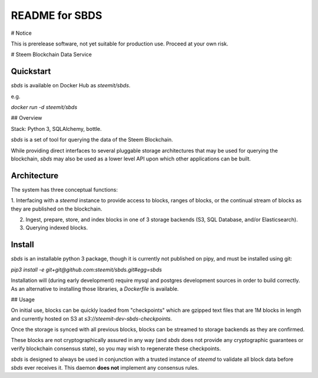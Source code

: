 =================
README for SBDS
=================

# Notice

This is prerelease software, not yet suitable for production use.  Proceed at your own risk.

# Steem Blockchain Data Service

Quickstart
==========

`sbds` is available on Docker Hub as `steemit/sbds`.

e.g.

`docker run -d steemit/sbds`

## Overview

Stack: Python 3, SQLAlchemy, bottle.

`sbds` is a set of tool for querying the data of the Steem Blockchain.

While providing direct interfaces to several pluggable storage architectures that may be used for querying the blockchain, `sbds` may also be used as a lower level API upon which other applications can be built.

Architecture
============

The system has three conceptual functions:

1. Interfacing with a `steemd` instance to provide access to blocks, ranges of blocks, or the continual stream of
blocks as they are published on the blockchain.

2. Ingest, prepare, store, and index blocks in one of 3 storage backends (S3, SQL Database, and/or Elasticsearch).

3. Querying indexed blocks.

Install
=======

`sbds` is an installable python 3 package, though it is currently not published on pipy, and must be installed using git:

`pip3 install -e git+git@github.com:steemit/sbds.git#egg=sbds`

Installation will (during early development) require mysql and postgres development sources in order to build
correctly. As an alternative to installing those libraries, a `Dockerfile` is available.

## Usage

On initial use, blocks can be quickly loaded from "checkpoints" which are gzipped text files that are 1M
blocks in length and currently hosted on S3 at `s3://steemit-dev-sbds-checkpoints`.

Once the storage is synced with all previous blocks, blocks can be streamed to storage backends as they are confirmed.

These blocks are not cryptographically assured in any way (and `sbds` does not provide any cryptographic guarantees
or verify blockchain consensus state), so you may wish to regenerate these checkpoints.

`sbds` is designed to always be used in conjunction with a trusted instance of `steemd` to validate all block data before
`sbds` ever receives it.  This daemon **does not** implement any consensus rules.